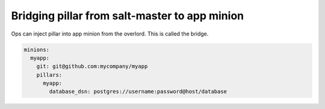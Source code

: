 ################################################
 Bridging pillar from salt-master to app minion
################################################

Ops can inject pillar into app minion from the overlord. This is called the
bridge.

.. code-block:: yaml

   minions:
     myapp:
       git: git@github.com:mycompany/myapp
       pillars:
         myapp:
           database_dsn: postgres://username:password@host/database
